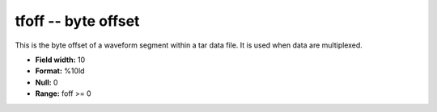 .. _css3.0-tfoff_attributes:

**tfoff** -- byte offset
------------------------

This is the byte offset of a waveform segment within a tar
data file.  It is used when data are multiplexed.

* **Field width:** 10
* **Format:** %10ld
* **Null:** 0
* **Range:** foff >= 0
